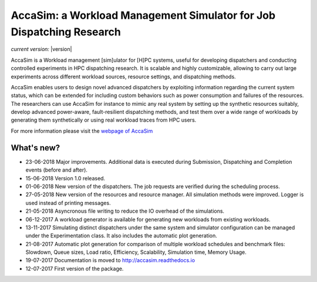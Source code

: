 AccaSim: a Workload Management Simulator for Job Dispatching Research
=====================================================================

*current version:* |version|

AccaSim is a Workload management [sim]ulator for [H]PC systems, useful for developing dispatchers and conducting controlled experiments in HPC dispatching research. It is scalable and highly customizable, allowing to carry out large experiments across different workload sources, resource settings, and dispatching methods.

AccaSim enables users to design novel advanced dispatchers by exploiting information regarding the current system status, which can be extended for including custom behaviors such as power consumption and failures of the resources. The researchers can use AccaSim for instance to mimic any real system by setting up the synthetic resources suitably, develop advanced power-aware, fault-resilient dispatching methods, and test them over a wide range of workloads by generating them synthetically or using real workload traces from HPC users. 

For more information please visit the `webpage of AccaSim <http://accasim.readthedocs.io/en/latest/>`_

***************
What's new?
***************
- 23-06-2018 Major improvements. Additional data is executed during Submission, Dispatching and Completion events (before and after).
- 15-06-2018 Version 1.0 released.
- 01-06-2018 New version of the dispatchers. The job requests are verified during the scheduling process.
- 27-05-2018 New version of the resources and resource manager. All simulation methods were improved. Logger is used instead of printing messages.
- 21-05-2018 Asyncronous file writing to reduce the IO overhead of the simulations.
- 06-12-2017 A workload generator is available for generating new workloads from existing workloads.
- 13-11-2017 Simulating distinct dispatchers under the same system and simulator configuration can be managed under the Experimentation class. It also includes the automatic plot generation.
- 21-08-2017 Automatic plot generation for comparison of multiple workload schedules and benchmark files: Slowdown, Queue sizes, Load ratio, Efficiency, Scalability, Simulation time, Memory Usage.
- 19-07-2017 Documentation is moved to `http://accasim.readthedocs.io <http://accasim.readthedocs.io/en/latest/>`_ 
- 12-07-2017 First version of the package.
 